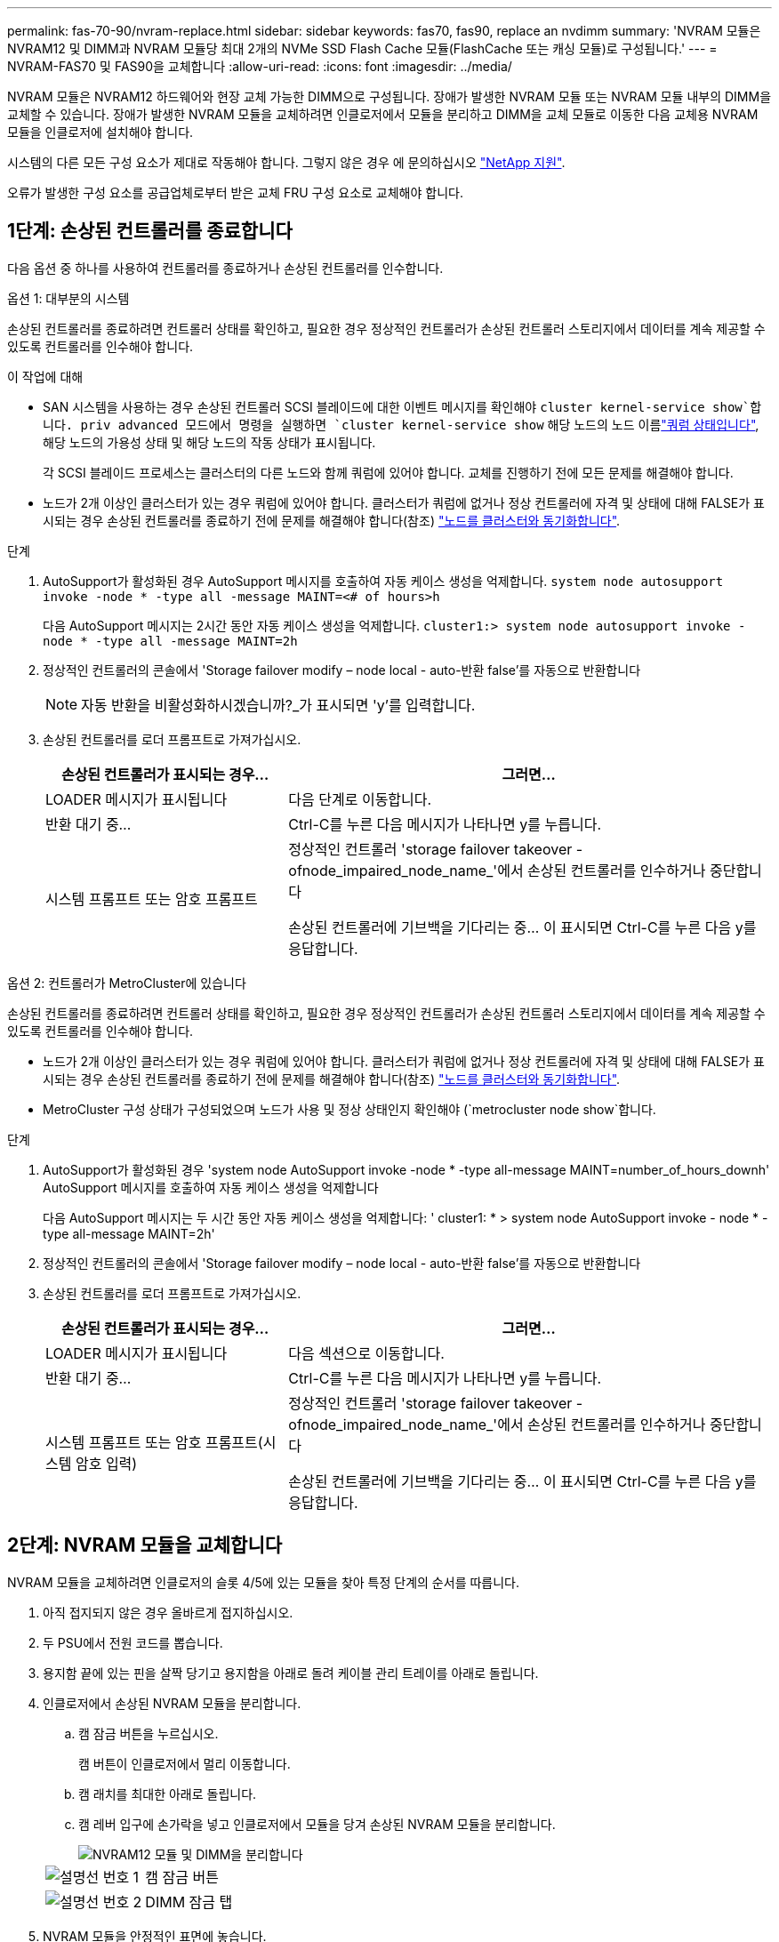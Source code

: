 ---
permalink: fas-70-90/nvram-replace.html 
sidebar: sidebar 
keywords: fas70, fas90, replace an nvdimm 
summary: 'NVRAM 모듈은 NVRAM12 및 DIMM과 NVRAM 모듈당 최대 2개의 NVMe SSD Flash Cache 모듈(FlashCache 또는 캐싱 모듈)로 구성됩니다.' 
---
= NVRAM-FAS70 및 FAS90을 교체합니다
:allow-uri-read: 
:icons: font
:imagesdir: ../media/


[role="lead"]
NVRAM 모듈은 NVRAM12 하드웨어와 현장 교체 가능한 DIMM으로 구성됩니다. 장애가 발생한 NVRAM 모듈 또는 NVRAM 모듈 내부의 DIMM을 교체할 수 있습니다. 장애가 발생한 NVRAM 모듈을 교체하려면 인클로저에서 모듈을 분리하고 DIMM을 교체 모듈로 이동한 다음 교체용 NVRAM 모듈을 인클로저에 설치해야 합니다.

시스템의 다른 모든 구성 요소가 제대로 작동해야 합니다. 그렇지 않은 경우 에 문의하십시오 https://support.netapp.com["NetApp 지원"].

오류가 발생한 구성 요소를 공급업체로부터 받은 교체 FRU 구성 요소로 교체해야 합니다.



== 1단계: 손상된 컨트롤러를 종료합니다

다음 옵션 중 하나를 사용하여 컨트롤러를 종료하거나 손상된 컨트롤러를 인수합니다.

[role="tabbed-block"]
====
.옵션 1: 대부분의 시스템
--
손상된 컨트롤러를 종료하려면 컨트롤러 상태를 확인하고, 필요한 경우 정상적인 컨트롤러가 손상된 컨트롤러 스토리지에서 데이터를 계속 제공할 수 있도록 컨트롤러를 인수해야 합니다.

.이 작업에 대해
* SAN 시스템을 사용하는 경우 손상된 컨트롤러 SCSI 블레이드에 대한 이벤트 메시지를 확인해야  `cluster kernel-service show`합니다. priv advanced 모드에서 명령을 실행하면 `cluster kernel-service show` 해당 노드의 노드 이름link:https://docs.netapp.com/us-en/ontap/system-admin/display-nodes-cluster-task.html["쿼럼 상태입니다"], 해당 노드의 가용성 상태 및 해당 노드의 작동 상태가 표시됩니다.
+
각 SCSI 블레이드 프로세스는 클러스터의 다른 노드와 함께 쿼럼에 있어야 합니다. 교체를 진행하기 전에 모든 문제를 해결해야 합니다.

* 노드가 2개 이상인 클러스터가 있는 경우 쿼럼에 있어야 합니다. 클러스터가 쿼럼에 없거나 정상 컨트롤러에 자격 및 상태에 대해 FALSE가 표시되는 경우 손상된 컨트롤러를 종료하기 전에 문제를 해결해야 합니다(참조) link:https://docs.netapp.com/us-en/ontap/system-admin/synchronize-node-cluster-task.html?q=Quorum["노드를 클러스터와 동기화합니다"^].


.단계
. AutoSupport가 활성화된 경우 AutoSupport 메시지를 호출하여 자동 케이스 생성을 억제합니다. `system node autosupport invoke -node * -type all -message MAINT=<# of hours>h`
+
다음 AutoSupport 메시지는 2시간 동안 자동 케이스 생성을 억제합니다. `cluster1:> system node autosupport invoke -node * -type all -message MAINT=2h`

. 정상적인 컨트롤러의 콘솔에서 'Storage failover modify – node local - auto-반환 false'를 자동으로 반환합니다
+

NOTE: 자동 반환을 비활성화하시겠습니까?_가 표시되면 'y'를 입력합니다.

. 손상된 컨트롤러를 로더 프롬프트로 가져가십시오.
+
[cols="1,2"]
|===
| 손상된 컨트롤러가 표시되는 경우... | 그러면... 


 a| 
LOADER 메시지가 표시됩니다
 a| 
다음 단계로 이동합니다.



 a| 
반환 대기 중...
 a| 
Ctrl-C를 누른 다음 메시지가 나타나면 y를 누릅니다.



 a| 
시스템 프롬프트 또는 암호 프롬프트
 a| 
정상적인 컨트롤러 'storage failover takeover -ofnode_impaired_node_name_'에서 손상된 컨트롤러를 인수하거나 중단합니다

손상된 컨트롤러에 기브백을 기다리는 중... 이 표시되면 Ctrl-C를 누른 다음 y를 응답합니다.

|===


--
.옵션 2: 컨트롤러가 MetroCluster에 있습니다
--
손상된 컨트롤러를 종료하려면 컨트롤러 상태를 확인하고, 필요한 경우 정상적인 컨트롤러가 손상된 컨트롤러 스토리지에서 데이터를 계속 제공할 수 있도록 컨트롤러를 인수해야 합니다.

* 노드가 2개 이상인 클러스터가 있는 경우 쿼럼에 있어야 합니다. 클러스터가 쿼럼에 없거나 정상 컨트롤러에 자격 및 상태에 대해 FALSE가 표시되는 경우 손상된 컨트롤러를 종료하기 전에 문제를 해결해야 합니다(참조) link:https://docs.netapp.com/us-en/ontap/system-admin/synchronize-node-cluster-task.html?q=Quorum["노드를 클러스터와 동기화합니다"^].
* MetroCluster 구성 상태가 구성되었으며 노드가 사용 및 정상 상태인지 확인해야 (`metrocluster node show`합니다.


.단계
. AutoSupport가 활성화된 경우 'system node AutoSupport invoke -node * -type all-message MAINT=number_of_hours_downh' AutoSupport 메시지를 호출하여 자동 케이스 생성을 억제합니다
+
다음 AutoSupport 메시지는 두 시간 동안 자동 케이스 생성을 억제합니다: ' cluster1: * > system node AutoSupport invoke - node * -type all-message MAINT=2h'

. 정상적인 컨트롤러의 콘솔에서 'Storage failover modify – node local - auto-반환 false'를 자동으로 반환합니다
. 손상된 컨트롤러를 로더 프롬프트로 가져가십시오.
+
[cols="1,2"]
|===
| 손상된 컨트롤러가 표시되는 경우... | 그러면... 


 a| 
LOADER 메시지가 표시됩니다
 a| 
다음 섹션으로 이동합니다.



 a| 
반환 대기 중...
 a| 
Ctrl-C를 누른 다음 메시지가 나타나면 y를 누릅니다.



 a| 
시스템 프롬프트 또는 암호 프롬프트(시스템 암호 입력)
 a| 
정상적인 컨트롤러 'storage failover takeover -ofnode_impaired_node_name_'에서 손상된 컨트롤러를 인수하거나 중단합니다

손상된 컨트롤러에 기브백을 기다리는 중... 이 표시되면 Ctrl-C를 누른 다음 y를 응답합니다.

|===


--
====


== 2단계: NVRAM 모듈을 교체합니다

NVRAM 모듈을 교체하려면 인클로저의 슬롯 4/5에 있는 모듈을 찾아 특정 단계의 순서를 따릅니다.

. 아직 접지되지 않은 경우 올바르게 접지하십시오.
. 두 PSU에서 전원 코드를 뽑습니다.
. 용지함 끝에 있는 핀을 살짝 당기고 용지함을 아래로 돌려 케이블 관리 트레이를 아래로 돌립니다.
. 인클로저에서 손상된 NVRAM 모듈을 분리합니다.
+
.. 캠 잠금 버튼을 누르십시오.
+
캠 버튼이 인클로저에서 멀리 이동합니다.

.. 캠 래치를 최대한 아래로 돌립니다.
.. 캠 레버 입구에 손가락을 넣고 인클로저에서 모듈을 당겨 손상된 NVRAM 모듈을 분리합니다.
+
image::../media/drw_a1k_nvram12_remove_replace_ieops-1380.svg[NVRAM12 모듈 및 DIMM을 분리합니다]

+
[cols="1,4"]
|===


| image:../media/icon_round_1.png["설명선 번호 1"]  a| 
캠 잠금 버튼



 a| 
image:../media/icon_round_2.png["설명선 번호 2"]
| DIMM 잠금 탭 
|===


. NVRAM 모듈을 안정적인 표면에 놓습니다.
. 손상된 NVRAM 모듈에서 DIMM을 한 번에 하나씩 분리하여 교체 NVRAM 모듈에 설치합니다.
. 교체용 NVRAM 모듈을 엔클로저에 설치합니다.
+
.. 모듈을 슬롯 4/5의 인클로저 입구 가장자리에 맞춥니다.
.. 모듈을 조심스럽게 슬롯에 밀어 넣은 다음 캠 래치를 위로 끝까지 돌려 모듈을 제자리에 잠급니다.


. PSU를 재배열.
. 케이블 관리 트레이를 닫힘 위치까지 돌립니다.




== 3단계: NVRAM DIMM을 교체합니다

NVRAM 모듈에서 NVRAM DIMM을 교체하려면 NVRAM 모듈을 분리한 다음 대상 DIMM을 교체해야 합니다.

. 아직 접지되지 않은 경우 올바르게 접지하십시오.
. 두 PSU에서 전원 코드를 뽑습니다.
. 용지함 끝에 있는 핀을 살짝 당기고 용지함을 아래로 돌려 케이블 관리 트레이를 아래로 돌립니다.
. 엔클로저에서 대상 NVRAM 모듈을 분리합니다.
+
image::../media/drw_a1k_nvram12_remove_replace_ieops-1380.svg[NVRAM 12 모듈 및 DIMM을 분리합니다]

+
[cols="1,4"]
|===


| image:../media/icon_round_1.png["설명선 번호 1"]  a| 
캠 잠금 버튼



 a| 
image:../media/icon_round_2.png["설명선 번호 2"]
| DIMM 잠금 탭 
|===
. NVRAM 모듈을 안정적인 표면에 놓습니다.
. NVRAM 모듈 내에서 교체할 DIMM을 찾습니다.
+

NOTE: NVRAM 모듈 측면에 있는 FRU 맵 레이블을 참조하여 DIMM 슬롯 1 및 2의 위치를 확인합니다.

. DIMM 잠금 탭을 누르고 소켓에서 DIMM을 들어올려 DIMM을 분리합니다.
. DIMM을 소켓에 맞추고 잠금 탭이 제자리에 잠길 때까지 DIMM을 소켓에 부드럽게 밀어 넣어 교체 DIMM을 설치합니다.
. 엔클로저에 NVRAM 모듈을 설치합니다.
+
.. 캠 래치가 I/O 캠 핀과 맞물리기 시작할 때까지 모듈을 슬롯에 부드럽게 밀어 넣은 다음 캠 래치를 위로 끝까지 돌려 모듈을 제자리에 잠급니다.


. PSU를 재배열.
. 케이블 관리 트레이를 닫힘 위치까지 돌립니다.




== 4단계: 컨트롤러를 재부팅합니다

FRU를 교체한 후에는 컨트롤러 모듈을 재부팅해야 합니다.

. LOADER 프롬프트에서 ONTAP를 부팅하려면 _bye_를 입력합니다.




== 5단계: 디스크를 다시 할당합니다

컨트롤러를 부팅할 때 시스템 ID 변경을 확인한 다음 변경 사항이 구현되었는지 확인해야 합니다.


CAUTION: 디스크 재할당은 NVRAM 모듈을 교체할 때만 필요하며 NVRAM DIMM 교체에는 적용되지 않습니다.

.단계
. 컨트롤러가 유지보수 모드(프롬프트를 표시)인 경우 `*>` 유지보수 모드를 종료하고 LOADER 프롬프트:_HALT_로 이동합니다
. 컨트롤러의 LOADER 프롬프트에서 컨트롤러를 부팅하고 시스템 ID가 일치하지 않아 시스템 ID를 재정의하라는 메시지가 표시될 때 _y_를 입력합니다.
. Giveback이 완료될 때까지 기다립니다. 메시지가 교체 모듈과 함께 컨트롤러 콘솔에 표시된 다음 정상 컨트롤러에서 새 파트너 시스템 ID가 자동으로 할당되었는지 확인합니다. _storage failover show_
+
명령 출력에는 손상된 컨트롤러에서 시스템 ID가 변경되었다는 메시지와 함께 올바른 이전 및 새 ID가 표시되어야 합니다. 다음 예제에서 node2는 교체를 거쳤으며 새 시스템 ID가 151759706입니다.

+
[listing]
----
node1:> storage failover show
                                    Takeover
Node              Partner           Possible     State Description
------------      ------------      --------     -------------------------------------
node1             node2             false        System ID changed on partner (Old:
                                                  151759755, New: 151759706), In takeover
node2             node1             -            Waiting for giveback (HA mailboxes)
----
. 컨트롤러를 다시 제공합니다.
+
.. 정상 작동이 확인된 컨트롤러에서 교체된 컨트롤러의 스토리지를 반환하십시오. _storage failover 반환 - ofnode replacement_node_name_
+
컨트롤러가 스토리지를 다시 가져와 부팅을 완료합니다.

+
시스템 ID 불일치로 인해 시스템 ID를 무시하라는 메시지가 나타나면 _y_를 입력해야 합니다.

+

NOTE: 기브백이 거부되면 거부권을 재정의할 수 있습니다.

+
자세한 내용은 를 참조하십시오 https://docs.netapp.com/us-en/ontap/high-availability/ha_manual_giveback.html#if-giveback-is-interrupted["수동 반환 명령"^] 거부권을 무효화하기 위한 주제.

.. 기브백이 완료된 후 HA 쌍이 정상 상태이고 테이크오버가 가능한지 확인합니다. _ 스토리지 페일오버 show _
+
'storage failover show' 명령의 출력에는 파트너 메시지에서 변경된 시스템 ID가 포함되지 않아야 합니다.



. 디스크가 제대로 할당되었는지 확인합니다. '스토리지 디스크 표시-소유권'
+
컨트롤러에 속한 디스크는 새 시스템 ID를 표시해야 합니다. 다음 예에서는 node1이 소유한 디스크에 새 시스템 ID 151759706이 표시됩니다.

+
[listing]
----
node1:> storage disk show -ownership

Disk  Aggregate Home  Owner  DR Home  Home ID    Owner ID  DR Home ID Reserver  Pool
----- ------    ----- ------ -------- -------    -------    -------  ---------  ---
1.0.0  aggr0_1  node1 node1  -        151759706  151759706  -       151759706 Pool0
1.0.1  aggr0_1  node1 node1           151759706  151759706  -       151759706 Pool0
.
.
.
----
. 시스템이 MetroCluster 구성인 경우 컨트롤러 상태를 모니터링합니다. _MetroCluster node show _
+
MetroCluster 구성을 정상 상태로 되돌리려면 교체 후 몇 분 정도 걸리며, 이 경우 각 컨트롤러에 구성된 상태가 표시되며 DR 미러링이 활성화되고 정상 모드가 표시됩니다.  `metrocluster node show -fields node-systemid`MetroCluster 구성이 정상 상태로 돌아갈 때까지 명령 출력에 손상된 시스템 ID가 표시됩니다.

. 컨트롤러가 MetroCluster 구성에 있는 경우 MetroCluster 상태에 따라 원래 소유자가 재해 사이트의 컨트롤러인 경우 DR 홈 ID 필드에 디스크의 원래 소유자가 표시되는지 확인합니다.
+
다음 두 조건이 모두 참인 경우 이 작업이 필요합니다.

+
** MetroCluster 구성이 전환 상태입니다.
** 컨트롤러는 재해 사이트에 있는 디스크의 현재 소유자입니다.
+
을 참조하십시오 https://docs.netapp.com/us-en/ontap-metrocluster/manage/concept_understanding_mcc_data_protection_and_disaster_recovery.html#disk-ownership-changes-during-ha-takeover-and-metrocluster-switchover-in-a-four-node-metrocluster-configuration["4노드 MetroCluster 구성에서 HA 테이크오버 및 MetroCluster 스위치오버 중에 디스크 소유권이 변경됩니다"] 를 참조하십시오.



. 시스템이 MetroCluster 구성인 경우 각 컨트롤러가 구성되어 있는지 확인하십시오. _MetroCluster node show -fields configuration -state_
+
[listing]
----
node1_siteA::> metrocluster node show -fields configuration-state

dr-group-id            cluster node           configuration-state
-----------            ---------------------- -------------- -------------------
1 node1_siteA          node1mcc-001           configured
1 node1_siteA          node1mcc-002           configured
1 node1_siteB          node1mcc-003           configured
1 node1_siteB          node1mcc-004           configured

4 entries were displayed.
----
. 각 컨트롤러에 대해 예상되는 볼륨이 'vol show-node-name'인지 확인합니다
. 스토리지 암호화가 활성화된 경우 기능을 복원해야 합니다.
. 재부팅 시 자동 테이크오버 기능을 비활성화한 경우 다음 정상 컨트롤러에서 활성화하십시오. _storage failover modify -node replacement -node -name -onreboot true _
. AutoSupport가 설정된 경우 명령을 사용하여 자동 케이스 생성을 복원/억제 `system node autosupport invoke -node * -type all -message MAINT=END` 해제합니다.




== 6단계: 장애가 발생한 부품을 NetApp에 반환

키트와 함께 제공된 RMA 지침에 설명된 대로 오류가 발생한 부품을 NetApp에 반환합니다.  https://mysupport.netapp.com/site/info/rma["부품 반환 및 교체"]자세한 내용은 페이지를 참조하십시오.
